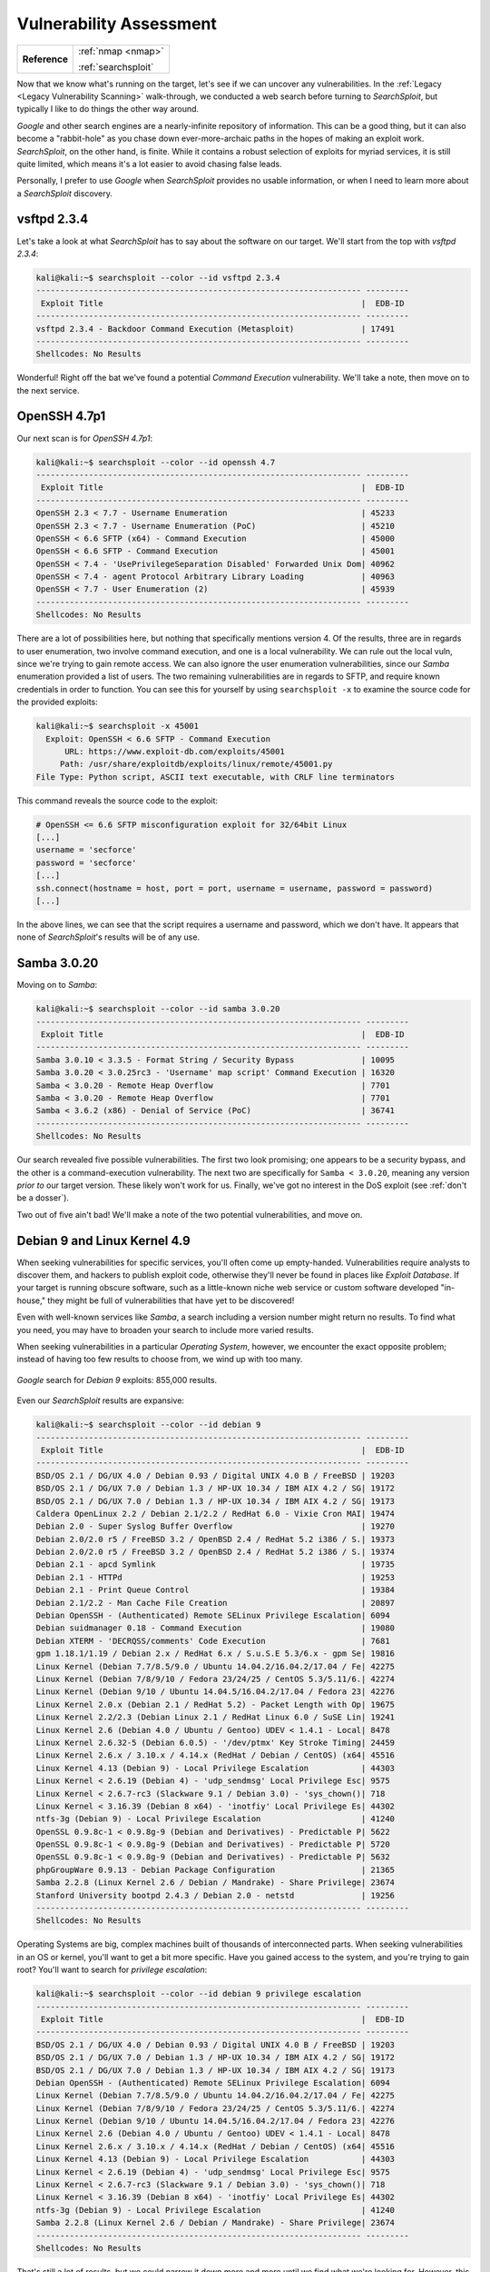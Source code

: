 .. _Lame Vuln Assess:

Vulnerability Assessment
========================

+-------------+-------------------+
|**Reference**|:ref:`nmap <nmap>` |
|             |                   |
|             |:ref:`searchsploit`|
+-------------+-------------------+


.. index:: SearchSploit

Now that we know what's running on the target, let's see if we can uncover any vulnerabilities. In the :ref:`Legacy <Legacy Vulnerability Scanning>` walk-through, we conducted a web search before turning to `SearchSploit`, but typically I like to do things the other way around.

`Google` and other search engines are a nearly-infinite repository of information. This can be a good thing, but it can also become a "rabbit-hole" as you chase down ever-more-archaic paths in the hopes of making an exploit work. `SearchSploit`, on the other hand, is finite. While it contains a robust selection of exploits for myriad services, it is still quite limited, which means it's a lot easier to avoid chasing false leads.

Personally, I prefer to use `Google` when `SearchSploit` provides no usable information, or when I need to learn more about a `SearchSploit` discovery.


vsftpd 2.3.4
------------
Let's take a look at what `SearchSploit` has to say about the software on our target. We'll start from the top with `vsftpd 2.3.4`:

.. code-block:: none

    kali@kali:~$ searchsploit --color --id vsftpd 2.3.4
    -------------------------------------------------------------------- ---------
     Exploit Title                                                      |  EDB-ID
    -------------------------------------------------------------------- ---------
    vsftpd 2.3.4 - Backdoor Command Execution (Metasploit)              | 17491
    -------------------------------------------------------------------- ---------
    Shellcodes: No Results


Wonderful! Right off the bat we've found a potential `Command Execution` vulnerability. We'll take a note, then move on to the next service.


OpenSSH 4.7p1
-------------
Our next scan is for `OpenSSH 4.7p1`:

.. code-block:: none

    kali@kali:~$ searchsploit --color --id openssh 4.7
    -------------------------------------------------------------------- ---------
     Exploit Title                                                      |  EDB-ID
    -------------------------------------------------------------------- ---------
    OpenSSH 2.3 < 7.7 - Username Enumeration                            | 45233
    OpenSSH 2.3 < 7.7 - Username Enumeration (PoC)                      | 45210
    OpenSSH < 6.6 SFTP (x64) - Command Execution                        | 45000
    OpenSSH < 6.6 SFTP - Command Execution                              | 45001
    OpenSSH < 7.4 - 'UsePrivilegeSeparation Disabled' Forwarded Unix Dom| 40962
    OpenSSH < 7.4 - agent Protocol Arbitrary Library Loading            | 40963
    OpenSSH < 7.7 - User Enumeration (2)                                | 45939
    -------------------------------------------------------------------- ---------
    Shellcodes: No Results


There are a lot of possibilities here, but nothing that specifically mentions version 4. Of the results, three are in regards to user enumeration, two involve command execution, and one is a local vulnerability. We can rule out the local vuln, since we're trying to gain remote access. We can also ignore the user enumeration vulnerabilities, since our `Samba` enumeration provided a list of users. The two remaining vulnerabilities are in regards to SFTP, and require known credentials in order to function. You can see this for yourself by using ``searchsploit -x`` to examine the source code for the provided exploits:

.. code-block:: none

    kali@kali:~$ searchsploit -x 45001
      Exploit: OpenSSH < 6.6 SFTP - Command Execution
          URL: https://www.exploit-db.com/exploits/45001
         Path: /usr/share/exploitdb/exploits/linux/remote/45001.py
    File Type: Python script, ASCII text executable, with CRLF line terminators

This command reveals the source code to the exploit:

.. code-block:: python

    # OpenSSH <= 6.6 SFTP misconfiguration exploit for 32/64bit Linux
    [...]
    username = 'secforce'
    password = 'secforce'
    [...]
    ssh.connect(hostname = host, port = port, username = username, password = password)
    [...]

In the above lines, we can see that the script requires a username and password, which we don't have. It appears that none of `SearchSploit`'s results will be of any use.


Samba 3.0.20
------------
Moving on to `Samba`:

.. code-block:: none

    kali@kali:~$ searchsploit --color --id samba 3.0.20
    -------------------------------------------------------------------- ---------
     Exploit Title                                                      |  EDB-ID
    -------------------------------------------------------------------- ---------
    Samba 3.0.10 < 3.3.5 - Format String / Security Bypass              | 10095
    Samba 3.0.20 < 3.0.25rc3 - 'Username' map script' Command Execution | 16320
    Samba < 3.0.20 - Remote Heap Overflow                               | 7701
    Samba < 3.0.20 - Remote Heap Overflow                               | 7701
    Samba < 3.6.2 (x86) - Denial of Service (PoC)                       | 36741
    -------------------------------------------------------------------- ---------
    Shellcodes: No Results


Our search revealed five possible vulnerabilities. The first two look promising; one appears to be a security bypass, and the other is a command-execution vulnerability. The next two are specifically for ``Samba < 3.0.20``, meaning any version `prior to` our target version. These likely won't work for us. Finally, we've got no interest in the DoS exploit (see :ref:`don't be a dosser`).

Two out of five ain't bad! We'll make a note of the two potential vulnerabilities, and move on.


Debian 9 and Linux Kernel 4.9
-----------------------------
When seeking vulnerabilities for specific services, you'll often come up empty-handed. Vulnerabilities require analysts to discover them, and hackers to publish exploit code, otherwise they'll never be found in places like `Exploit Database`. If your target is running obscure software, such as a little-known niche web service or custom software developed "in-house," they might be full of vulnerabilities that have yet to be discovered!

Even with well-known services like `Samba`, a search including a version number might return no results. To find what you need, you may have to broaden your search to include more varied results.

When seeking vulnerabilities in a particular `Operating System`, however, we encounter the exact opposite problem; instead of having too few results to choose from, we wind up with too many.

.. figure:: images/0-google.png
   :width: 600px
   :align: center
   :alt: Google search for Debian 9 exploits: 855,000 results.

   `Google` search for `Debian 9` exploits: 855,000 results.

Even our `SearchSploit` results are expansive:

.. code-block:: none

    kali@kali:~$ searchsploit --color --id debian 9
    -------------------------------------------------------------------- ---------
     Exploit Title                                                      |  EDB-ID
    -------------------------------------------------------------------- ---------
    BSD/OS 2.1 / DG/UX 4.0 / Debian 0.93 / Digital UNIX 4.0 B / FreeBSD | 19203
    BSD/OS 2.1 / DG/UX 7.0 / Debian 1.3 / HP-UX 10.34 / IBM AIX 4.2 / SG| 19172
    BSD/OS 2.1 / DG/UX 7.0 / Debian 1.3 / HP-UX 10.34 / IBM AIX 4.2 / SG| 19173
    Caldera OpenLinux 2.2 / Debian 2.1/2.2 / RedHat 6.0 - Vixie Cron MAI| 19474
    Debian 2.0 - Super Syslog Buffer Overflow                           | 19270
    Debian 2.0/2.0 r5 / FreeBSD 3.2 / OpenBSD 2.4 / RedHat 5.2 i386 / S.| 19373
    Debian 2.0/2.0 r5 / FreeBSD 3.2 / OpenBSD 2.4 / RedHat 5.2 i386 / S.| 19374
    Debian 2.1 - apcd Symlink                                           | 19735
    Debian 2.1 - HTTPd                                                  | 19253
    Debian 2.1 - Print Queue Control                                    | 19384
    Debian 2.1/2.2 - Man Cache File Creation                            | 20897
    Debian OpenSSH - (Authenticated) Remote SELinux Privilege Escalation| 6094
    Debian suidmanager 0.18 - Command Execution                         | 19080
    Debian XTERM - 'DECRQSS/comments' Code Execution                    | 7681
    gpm 1.18.1/1.19 / Debian 2.x / RedHat 6.x / S.u.S.E 5.3/6.x - gpm Se| 19816
    Linux Kernel (Debian 7.7/8.5/9.0 / Ubuntu 14.04.2/16.04.2/17.04 / Fe| 42275
    Linux Kernel (Debian 7/8/9/10 / Fedora 23/24/25 / CentOS 5.3/5.11/6.| 42274
    Linux Kernel (Debian 9/10 / Ubuntu 14.04.5/16.04.2/17.04 / Fedora 23| 42276
    Linux Kernel 2.0.x (Debian 2.1 / RedHat 5.2) - Packet Length with Op| 19675
    Linux Kernel 2.2/2.3 (Debian Linux 2.1 / RedHat Linux 6.0 / SuSE Lin| 19241
    Linux Kernel 2.6 (Debian 4.0 / Ubuntu / Gentoo) UDEV < 1.4.1 - Local| 8478
    Linux Kernel 2.6.32-5 (Debian 6.0.5) - '/dev/ptmx' Key Stroke Timing| 24459
    Linux Kernel 2.6.x / 3.10.x / 4.14.x (RedHat / Debian / CentOS) (x64| 45516
    Linux Kernel 4.13 (Debian 9) - Local Privilege Escalation           | 44303
    Linux Kernel < 2.6.19 (Debian 4) - 'udp_sendmsg' Local Privilege Esc| 9575
    Linux Kernel < 2.6.7-rc3 (Slackware 9.1 / Debian 3.0) - 'sys_chown()| 718
    Linux Kernel < 3.16.39 (Debian 8 x64) - 'inotfiy' Local Privilege Es| 44302
    ntfs-3g (Debian 9) - Local Privilege Escalation                     | 41240
    OpenSSL 0.9.8c-1 < 0.9.8g-9 (Debian and Derivatives) - Predictable P| 5622
    OpenSSL 0.9.8c-1 < 0.9.8g-9 (Debian and Derivatives) - Predictable P| 5720
    OpenSSL 0.9.8c-1 < 0.9.8g-9 (Debian and Derivatives) - Predictable P| 5632
    phpGroupWare 0.9.13 - Debian Package Configuration                  | 21365
    Samba 2.2.8 (Linux Kernel 2.6 / Debian / Mandrake) - Share Privilege| 23674
    Stanford University bootpd 2.4.3 / Debian 2.0 - netstd              | 19256
    -------------------------------------------------------------------- ---------
    Shellcodes: No Results

Operating Systems are big, complex machines built of thousands of interconnected parts. When seeking vulnerabilities in an OS or kernel, you'll want to get a bit more specific. Have you gained access to the system, and you're trying to gain root? You'll want to search for `privilege escalation`:

.. code-block:: none

    kali@kali:~$ searchsploit --color --id debian 9 privilege escalation
    -------------------------------------------------------------------- ---------
     Exploit Title                                                      |  EDB-ID
    -------------------------------------------------------------------- ---------
    BSD/OS 2.1 / DG/UX 4.0 / Debian 0.93 / Digital UNIX 4.0 B / FreeBSD | 19203
    BSD/OS 2.1 / DG/UX 7.0 / Debian 1.3 / HP-UX 10.34 / IBM AIX 4.2 / SG| 19172
    BSD/OS 2.1 / DG/UX 7.0 / Debian 1.3 / HP-UX 10.34 / IBM AIX 4.2 / SG| 19173
    Debian OpenSSH - (Authenticated) Remote SELinux Privilege Escalation| 6094
    Linux Kernel (Debian 7.7/8.5/9.0 / Ubuntu 14.04.2/16.04.2/17.04 / Fe| 42275
    Linux Kernel (Debian 7/8/9/10 / Fedora 23/24/25 / CentOS 5.3/5.11/6.| 42274
    Linux Kernel (Debian 9/10 / Ubuntu 14.04.5/16.04.2/17.04 / Fedora 23| 42276
    Linux Kernel 2.6 (Debian 4.0 / Ubuntu / Gentoo) UDEV < 1.4.1 - Local| 8478
    Linux Kernel 2.6.x / 3.10.x / 4.14.x (RedHat / Debian / CentOS) (x64| 45516
    Linux Kernel 4.13 (Debian 9) - Local Privilege Escalation           | 44303
    Linux Kernel < 2.6.19 (Debian 4) - 'udp_sendmsg' Local Privilege Esc| 9575
    Linux Kernel < 2.6.7-rc3 (Slackware 9.1 / Debian 3.0) - 'sys_chown()| 718
    Linux Kernel < 3.16.39 (Debian 8 x64) - 'inotfiy' Local Privilege Es| 44302
    ntfs-3g (Debian 9) - Local Privilege Escalation                     | 41240
    Samba 2.2.8 (Linux Kernel 2.6 / Debian / Mandrake) - Share Privilege| 23674
    -------------------------------------------------------------------- ---------
    Shellcodes: No Results

That's still a lot of results, but we could narrow it down more and more until we find what we're looking for. However, this is a time-consuming process without a great deal of payoff, so as with brute-force attacks, I typically avoid a deep-dive into OS and kernel vulnerabilities until I've exhausted all other possibilities. If I can't find what I'm looking for on the first page of `Google` results, I'm probably barking up the wrong tree (or my `Google-fu` is weak).


Possible Targets
----------------
Here are the results of our vulnerability search, including EDB IDs:

* `vsftpd 2.3.4`: Backdoor Command Execution (17491)
* `Samba 3.0.20`: Security Bypass (10095) and Command Execution (16320)

It's not a lot, but three potential vulnerabilities is better than none!
